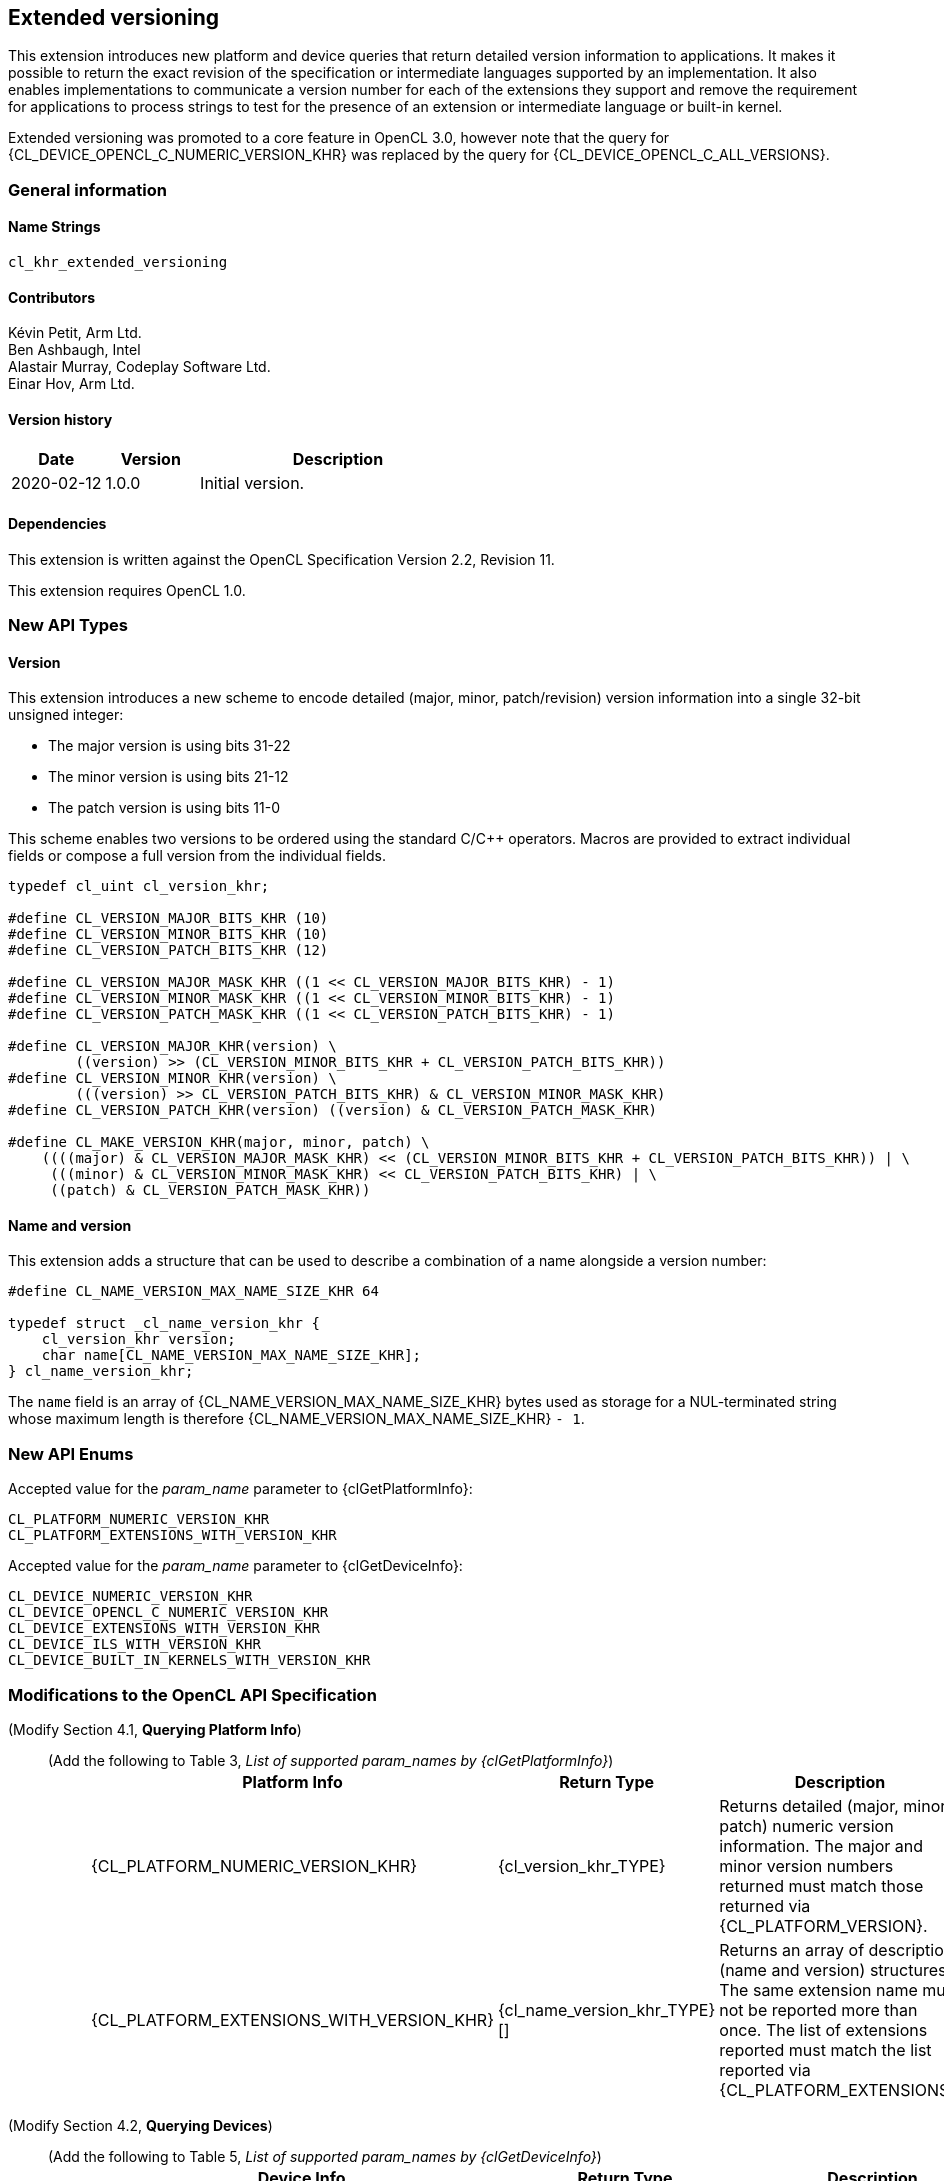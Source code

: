 // Copyright 2019-2023 The Khronos Group. This work is licensed under a
// Creative Commons Attribution 4.0 International License; see
// http://creativecommons.org/licenses/by/4.0/

[[cl_khr_extended_versioning]]
== Extended versioning

This extension introduces new platform and device queries that return detailed
version information to applications. It makes it possible to return the exact
revision of the specification or intermediate languages supported by an
implementation. It also enables implementations to communicate a version
number for each of the extensions they support and remove the requirement
for applications to process strings to test for the presence of an extension or
intermediate language or built-in kernel.

Extended versioning was promoted to a core feature in OpenCL 3.0, however note
that the query for {CL_DEVICE_OPENCL_C_NUMERIC_VERSION_KHR} was replaced by the
query for {CL_DEVICE_OPENCL_C_ALL_VERSIONS}.

=== General information

==== Name Strings

`cl_khr_extended_versioning`

==== Contributors

Kévin Petit, Arm Ltd. +
Ben Ashbaugh, Intel +
Alastair Murray, Codeplay Software Ltd. +
Einar Hov, Arm Ltd.

==== Version history

[cols="1,1,3",options="header",]
|====
| *Date*     | *Version* | *Description*
| 2020-02-12 | 1.0.0     | Initial version.
|====

==== Dependencies

This extension is written against the OpenCL Specification
Version 2.2, Revision 11.

This extension requires OpenCL 1.0.

=== New API Types

==== Version

This extension introduces a new scheme to encode detailed
(major, minor, patch/revision) version information into a single 32-bit unsigned
integer:

* The major version is using bits 31-22
* The minor version is using bits 21-12
* The patch version is using bits 11-0

This scheme enables two versions to be ordered using the standard C/C++ operators.
Macros are provided to extract individual fields or compose a full version
from the individual fields.

[source,opencl]
----

typedef cl_uint cl_version_khr;

#define CL_VERSION_MAJOR_BITS_KHR (10)
#define CL_VERSION_MINOR_BITS_KHR (10)
#define CL_VERSION_PATCH_BITS_KHR (12)

#define CL_VERSION_MAJOR_MASK_KHR ((1 << CL_VERSION_MAJOR_BITS_KHR) - 1)
#define CL_VERSION_MINOR_MASK_KHR ((1 << CL_VERSION_MINOR_BITS_KHR) - 1)
#define CL_VERSION_PATCH_MASK_KHR ((1 << CL_VERSION_PATCH_BITS_KHR) - 1)

#define CL_VERSION_MAJOR_KHR(version) \
        ((version) >> (CL_VERSION_MINOR_BITS_KHR + CL_VERSION_PATCH_BITS_KHR))
#define CL_VERSION_MINOR_KHR(version) \
        (((version) >> CL_VERSION_PATCH_BITS_KHR) & CL_VERSION_MINOR_MASK_KHR)
#define CL_VERSION_PATCH_KHR(version) ((version) & CL_VERSION_PATCH_MASK_KHR)

#define CL_MAKE_VERSION_KHR(major, minor, patch) \
    ((((major) & CL_VERSION_MAJOR_MASK_KHR) << (CL_VERSION_MINOR_BITS_KHR + CL_VERSION_PATCH_BITS_KHR)) | \
     (((minor) & CL_VERSION_MINOR_MASK_KHR) << CL_VERSION_PATCH_BITS_KHR) | \
     ((patch) & CL_VERSION_PATCH_MASK_KHR))
----

==== Name and version

This extension adds a structure that can be used to describe a combination of a
name alongside a version number:

[source,opencl]
----
#define CL_NAME_VERSION_MAX_NAME_SIZE_KHR 64

typedef struct _cl_name_version_khr {
    cl_version_khr version;
    char name[CL_NAME_VERSION_MAX_NAME_SIZE_KHR];
} cl_name_version_khr;
----

The `name` field is an array of {CL_NAME_VERSION_MAX_NAME_SIZE_KHR} bytes used as
storage for a NUL-terminated string whose maximum length is therefore
{CL_NAME_VERSION_MAX_NAME_SIZE_KHR} `- 1`.

=== New API Enums

Accepted value for the _param_name_ parameter to {clGetPlatformInfo}:

[source,opencl]
----
CL_PLATFORM_NUMERIC_VERSION_KHR
CL_PLATFORM_EXTENSIONS_WITH_VERSION_KHR
----

Accepted value for the _param_name_ parameter to {clGetDeviceInfo}:

[source,opencl]
----
CL_DEVICE_NUMERIC_VERSION_KHR
CL_DEVICE_OPENCL_C_NUMERIC_VERSION_KHR
CL_DEVICE_EXTENSIONS_WITH_VERSION_KHR
CL_DEVICE_ILS_WITH_VERSION_KHR
CL_DEVICE_BUILT_IN_KERNELS_WITH_VERSION_KHR
----

=== Modifications to the OpenCL API Specification

(Modify Section 4.1, *Querying Platform Info*) ::
+
--

(Add the following to Table 3, _List of supported param_names by {clGetPlatformInfo}_) ::
+
[cols="3,2,3",options="header"]
|====
| Platform Info
| Return Type
| Description

| {CL_PLATFORM_NUMERIC_VERSION_KHR}
| {cl_version_khr_TYPE}
| Returns detailed (major, minor, patch) numeric version information. The major
  and minor version numbers returned must match those returned via
  {CL_PLATFORM_VERSION}.

| {CL_PLATFORM_EXTENSIONS_WITH_VERSION_KHR}
| {cl_name_version_khr_TYPE}[]
| Returns an array of description (name and version) structures. The same
  extension name must not be reported more than once. The list of extensions
  reported must match the list reported via {CL_PLATFORM_EXTENSIONS}.

|====
--

(Modify Section 4.2, *Querying Devices*) ::
+
--

(Add the following to Table 5, _List of supported param_names by {clGetDeviceInfo}_) ::
+
[cols="3,2,3",options="header"]
|====
| Device Info
| Return Type
| Description

| {CL_DEVICE_NUMERIC_VERSION_KHR}
| {cl_version_khr_TYPE}
| Returns detailed (major, minor, patch) numeric version information. The major
  and minor version numbers returned must match those returned via
  {CL_DEVICE_VERSION}.

| {CL_DEVICE_OPENCL_C_NUMERIC_VERSION_KHR}
| {cl_version_khr_TYPE}
| Returns detailed (major, minor, patch) numeric version information. The major
  and minor version numbers returned must match those returned via
  {CL_DEVICE_OPENCL_C_VERSION}.

| {CL_DEVICE_EXTENSIONS_WITH_VERSION_KHR}
| {cl_name_version_khr_TYPE}[]
| Returns an array of description (name and version) structures. The same
  extension name must not be reported more than once. The list of extensions
  reported must match the list reported via {CL_DEVICE_EXTENSIONS}.

| {CL_DEVICE_ILS_WITH_VERSION_KHR}
| {cl_name_version_khr_TYPE}[]
| Returns an array of descriptions (name and version) for all supported
  Intermediate Languages. Intermediate Languages with the same name may be
  reported more than once but each name and major/minor version combination
  may only be reported once. The list of intermediate languages reported must
  match the list reported via {CL_DEVICE_IL_VERSION}.

| {CL_DEVICE_BUILT_IN_KERNELS_WITH_VERSION_KHR}
| {cl_name_version_khr_TYPE}[]
| Returns an array of descriptions for the built-in kernels supported by the device.
  Each built-in kernel may only be reported once. The list of reported kernels must
  match the list returned via {CL_DEVICE_BUILT_IN_KERNELS}.

|====
--

=== Conformance tests

. Each of the new queries described in this extension must be attempted and
  succeed.
. It must be verified that the information returned by all queries that
  extend existing queries is consistent with the information returned
  by existing queries.
. Some of the queries introduced by this extension impose uniqueness constraints
  on the list of returned values. It must be verified that these constraints are
  satisfied.

=== Issues

. What compatibility policy should we define? e.g. a _revision_ has to be
  backwards-compatible with previous ones
+
--
*RESOLVED*: No general rules as that wouldn't be testable. Here's a recommended policy:

- Patch version bump: only clarifications and small/obvious bugfixes.
- Minor version bump: backwards-compatible changes only.
- Major version bump: backwards compatibility may break.

--

. Do we want versioning for built-in kernels as returned by {CL_DEVICE_BUILT_IN_KERNELS}?
+
--
*RESOLVED*: No immediate use-case for versioning but being able to get a list of
  individual kernels without parsing a string is desirable. Adding
  {CL_DEVICE_BUILT_IN_KERNELS_WITH_VERSION_KHR}.
--

. What is the behaviour of the queries that return an array of structures when
there are no elements to return?
+
--
*RESOLVED*: The query succeeds and the size returned is zero.
--

. What value should be returned when version information is not available?
+
--
*RESOLVED*: If a patch version is not available, it should be reported as 0.
            If no version information is available, 0.0.0 should be reported.
            These values have been chosen as they are guaranteed to be lower
            than or equal to any other version.
--

. Should we add a query to report SPIR-V extended instruction sets?
+
--
*RESOLVED*: It is unlikely that we will introduce many SPIR-V extended
            instruction sets without an accompanying API extension. Decided
            not to do this.
--

. Should the queries for which the old-style query doesn't exist in a given
OpenCL version be present (e.g. {CL_DEVICE_BUILT_IN_KERNELS_WITH_VERSION_KHR}
prior to OpenCL 2.1 or without support for `cl_khr_il_program` or
{CL_DEVICE_OPENCL_C_NUMERIC_VERSION_KHR} on OpenCL 1.0)?
+
--
*RESOLVED*: All the queries are always present.
            {CL_DEVICE_BUILT_IN_KERNELS_WITH_VERSION_KHR} returns an empty set
            when Intermediate Languages are not supported.
            {CL_DEVICE_OPENCL_C_NUMERIC_VERSION_KHR} always returns 1.0 on an
            OpenCL 1.0 platform.
--

. Is reporting multiple Intermediate Languages with the same name and major/minor
versions but differing patch versions allowed?
+
--
*RESOLVED*: No. This isn't aligned with the intended use for patch versions and
            makes it harder for implementations to guarantee consistency with
            the existing IL queries.
--

